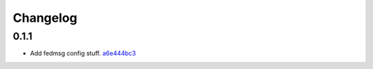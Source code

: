 Changelog
=========

0.1.1
-----

- Add fedmsg config stuff. `a6e444bc3 <https://github.com/fedora-infra/fmn.consumer/commit/a6e444bc3664099bc3f5a424f354c7b0e302e876>`_
